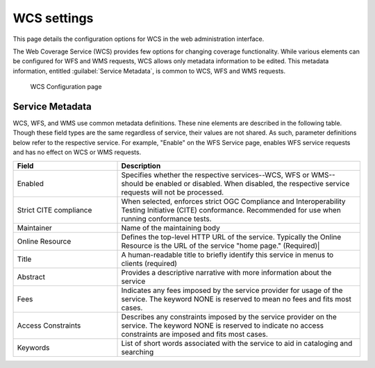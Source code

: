 .. _services_webadmin_wcs:

WCS settings
============

This page details the configuration options for WCS in the web administration interface.

The Web Coverage Service (WCS) provides few options for changing coverage functionality. While various elements can be configured for WFS and WMS requests, WCS allows only metadata information to be edited. This metadata information, entitled :guilabel:`Service Metadata`, is common to WCS, WFS and WMS requests. 

.. figure:: img/services_WCS.png
   
   WCS Configuration page


.. _service_metadata:

Service Metadata
----------------

WCS, WFS, and WMS use common metadata definitions. These nine elements are described in the following table. Though these field types are the same regardless of service, their values are not shared. As such, parameter definitions below refer to the respective service. For example, "Enable" on the WFS Service page, enables WFS service requests and has no effect on WCS or WMS requests. 

.. list-table::
   :widths: 30 70
   :header-rows: 1
   
   * - Field
     - Description
   * - Enabled
     - Specifies whether the respective services--WCS, WFS or WMS--should be enabled or disabled. When disabled, the respective service requests will not be processed. 
   * - Strict CITE compliance
     - When selected, enforces strict OGC Compliance and Interoperability Testing Initiative (CITE) conformance. Recommended for use when running conformance tests.
   * - Maintainer
     - Name of the maintaining body 
   * - Online Resource
     - Defines the top-level HTTP URL of the service. Typically the Online Resource is the URL of the service "home page." (Required)|
   * - Title
     - A human-readable title to briefly identify this service in menus to clients (required)    
   * - Abstract
     - Provides a descriptive narrative with more information about the service 
   * - Fees
     - Indicates any fees imposed by the service provider for usage of the service. The keyword NONE is reserved to mean no fees and fits most cases.  
   * - Access Constraints
     - Describes any constraints imposed by the service provider on the service. The keyword NONE is reserved to indicate no access constraints are imposed and fits most cases.
   * - Keywords
     - List of short words associated with the service to aid in cataloging and searching 

